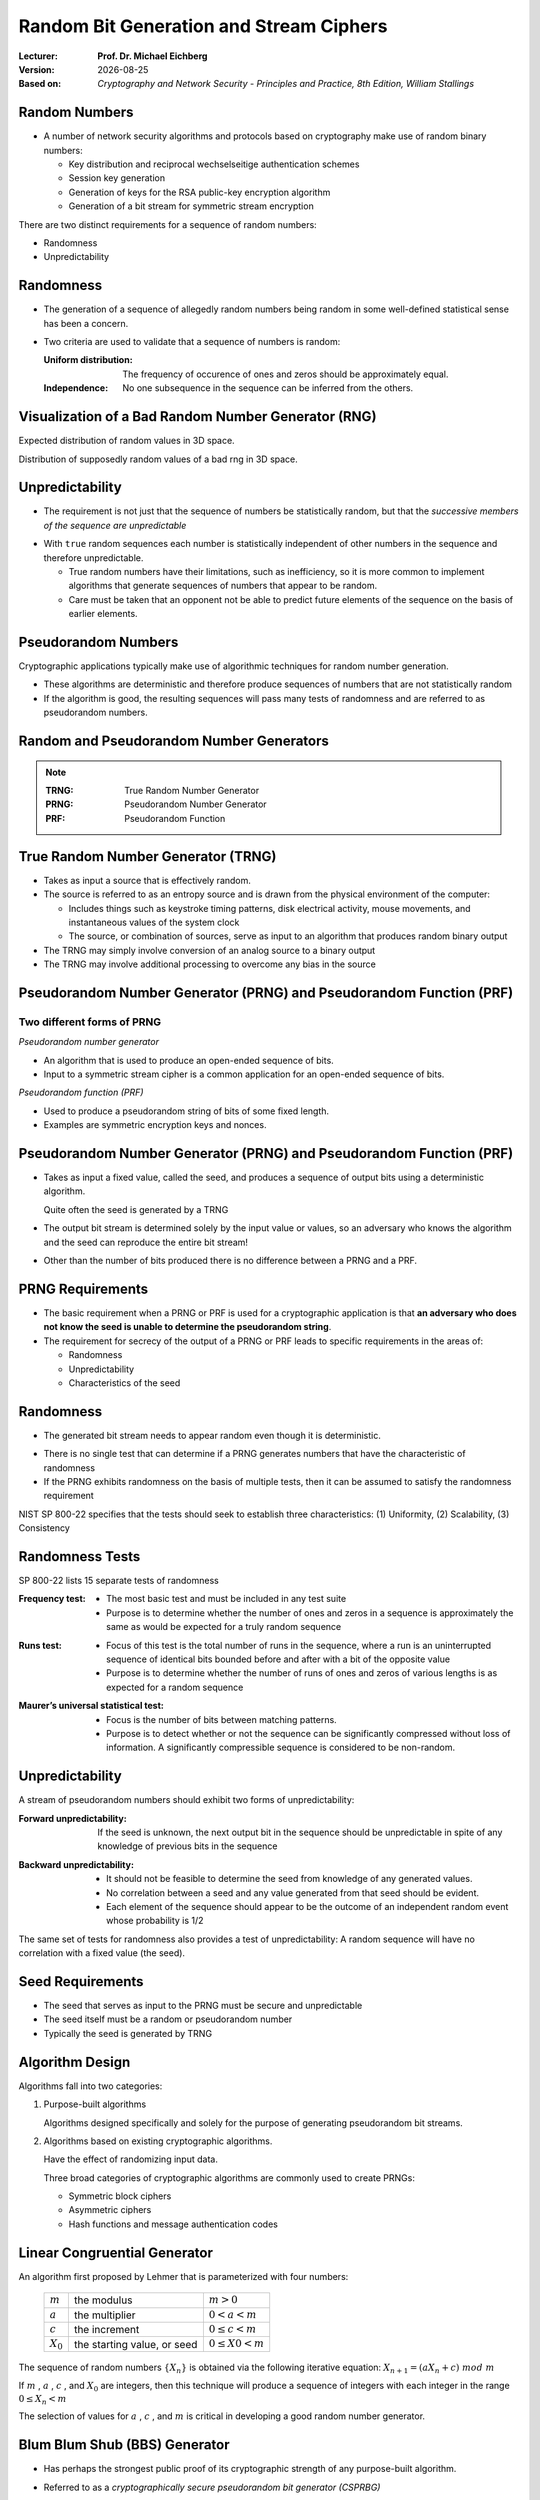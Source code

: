 .. meta:: 
    :author: Michael Eichberg
    :keywords: randomness, stream ciphers
    :description lang=en: Random Bit Generation and Stream Ciphers
    :description lang=de: Zufallszahlengenerierung und Stromchiffren
    :id: 2023_10-W3M20014-stream_ciphers
    :first-slide: last-viewed

.. |date| date::

.. role:: incremental
.. role:: ger
.. role:: red
.. role:: green 
.. role:: blue 
    
    

Random Bit Generation and Stream Ciphers
===============================================

:Lecturer: **Prof. Dr. Michael Eichberg**
:Version: |date|
:Based on: *Cryptography and Network Security - Principles and Practice, 8th Edition, William Stallings*


.. image:: logo.svg
    :alt: DHBW CAS Logo
    :scale: 4
    :class: logo



Random Numbers
-------------------------------

- A number of network security algorithms and protocols based on cryptography make use of random binary numbers:
  
  - Key distribution and reciprocal :ger:`wechselseitige`  authentication schemes
  - Session key generation
  - Generation of keys for the RSA public-key encryption algorithm
  - Generation of a bit stream for symmetric stream encryption

.. container:: incremental 

    There are two distinct requirements for a sequence of random numbers:

    - Randomness
    - Unpredictability
  

Randomness
----------

- The generation of a sequence of allegedly random numbers being random in some well-defined statistical sense has been a concern.

.. class:: incremental

- Two criteria are used to validate that a sequence of numbers is random:

  :Uniform distribution: The frequency of occurence of ones and zeros should be approximately equal.
  :Independence: No one subsequence in the sequence can be inferred from the others.


Visualization of a Bad Random Number Generator (RNG)
----------------------------------------------------

.. container:: two-columns

    .. container:: column

        Expected distribution of random values in 3D space.

        .. image::  7-distribution_3d_expected.svg
            :alt: Distribution of values in 3D space
            :align: center
            :width: 700px

    .. container:: column

        Distribution of supposedly random values of a bad rng in 3D space.

        .. image::  7-distribution_3d_bad_lcg.svg
            :alt: Bad distribution of values in 3D space
            :align: center
            :width: 700px


Unpredictability
----------------

- The requirement is not just that the sequence of numbers be statistically random, but that the *successive members of the sequence are unpredictable*

.. class:: incremental

- With ``true`` random sequences each number is statistically independent of other numbers in the sequence and therefore unpredictable.

  - True random numbers have their limitations, such as inefficiency, so it is more common to implement algorithms that generate sequences of numbers that appear to be random.
  - Care must be taken that an opponent not be able to predict future elements of the sequence on the basis of earlier elements.

Pseudorandom Numbers
---------------------

Cryptographic applications typically make use of algorithmic techniques for random number generation.

.. class:: incremental 

- These algorithms are deterministic and therefore produce sequences of numbers that are not statistically random
- If the algorithm is good, the resulting sequences will pass many tests of randomness and are referred to as pseudorandom numbers.



Random and Pseudorandom Number Generators
-------------------------------------------------

.. image:: 7-rng_and_png.svg 
    :alt: RNGs
    :align: center
    :width: 1200px

.. admonition:: Note
    :class: small

    :TRNG: True Random Number Generator
    :PRNG: Pseudorandom Number Generator
    :PRF: Pseudorandom Function
        

True Random Number Generator (TRNG)
------------------------------------

- Takes as input a source that is effectively random.
- The source is referred to as an entropy source and is drawn from the physical environment of the computer:

  - Includes things such as keystroke timing patterns, disk electrical activity, mouse movements, and instantaneous values of the system clock
  - The source, or combination of sources, serve as input to an algorithm that produces random binary output
  
- The TRNG may simply involve conversion of an analog source to a binary output
- The TRNG may involve additional processing to overcome any bias in the source


Pseudorandom Number Generator (PRNG) and Pseudorandom Function (PRF)
--------------------------------------------------------------------

Two different forms of PRNG
___________________________

.. container:: two-columns 

    .. container:: column

        *Pseudorandom number generator*

        - An algorithm that is used to produce an open-ended sequence of bits.
        - Input to a symmetric stream cipher is a common application for an open-ended sequence of bits.

    .. container:: column

        *Pseudorandom function (PRF)*

        - Used to produce a pseudorandom string of bits of some fixed length.
        - Examples are symmetric encryption keys and nonces.


Pseudorandom Number Generator (PRNG) and Pseudorandom Function (PRF)
--------------------------------------------------------------------

- Takes as input a fixed value, called the seed, and produces a sequence of output bits using a deterministic algorithm.
  
  Quite often the seed is generated by a TRNG

- The output bit stream is determined solely by the input value or values, so an adversary who knows the algorithm and the seed can reproduce the entire bit stream!

- Other than the number of bits produced there is no difference between a PRNG and a PRF.
  

PRNG Requirements
-------------------

- The basic requirement when a PRNG or PRF is used for a cryptographic application is that **an adversary who does not know the seed is unable to determine the pseudorandom string**.
- The requirement for secrecy of the output of a PRNG or PRF leads to specific requirements in the areas of:

  - Randomness
  - Unpredictability
  - Characteristics of the seed


Randomness
-----------

- The generated bit stream needs to appear random even though it is deterministic.

.. class:: incremental 

- There is no single test that can determine if a PRNG generates numbers that have the characteristic of randomness
- If the PRNG exhibits randomness on the basis of multiple tests, then it can be assumed to satisfy the randomness requirement


.. container:: incremental 

    NIST SP 800-22 specifies that the tests should seek to establish three characteristics: (1) Uniformity, (2) Scalability, (3) Consistency     


Randomness Tests
-----------------

.. container:: small

    SP 800-22 lists 15 separate tests of randomness 
    
.. container:: smaller

    :Frequency test:

        - The most basic test and must be included in any test suite
        - Purpose is to determine whether the number of ones and zeros in a sequence is approximately the same as would be expected for a truly random sequence

    .. class:: incremental 
    
    :Runs test:

         - Focus of this test is the total number of runs in the sequence, where a run is an uninterrupted sequence of identical bits bounded before and after with a bit of the opposite value
         - Purpose is to determine whether the number of runs of ones and zeros of various lengths is as expected for a random sequence

    .. class:: incremental 
    
    :Maurer’s universal statistical test:

        - Focus is the number of bits between matching patterns.
        - Purpose is to detect whether or not the sequence can be significantly compressed without loss of information.  A significantly compressible sequence is considered to be non-random.   

    
Unpredictability 
-----------------

A stream of pseudorandom numbers should exhibit two forms of unpredictability:

.. container:: smaller 
    
    .. class:: incremental 
    
    :Forward unpredictability:
    
        If the seed is unknown, the next output bit in the sequence should be unpredictable in spite of any knowledge of previous bits in the sequence
    
    .. class:: incremental 
    
    :Backward unpredictability:

        - It should not be feasible to determine the seed from knowledge of any generated values.
        - No correlation between a seed and any value generated from that seed should be evident.
        - Each element of the sequence should appear to be the outcome of an independent random event whose probability is 1/2

.. class:: incremental smaller

The same set of tests for randomness also provides a test of unpredictability: A random sequence will have no correlation with a fixed value (the seed).

Seed Requirements
-----------------

- The seed that serves as input to the PRNG must be secure and unpredictable
- The seed itself must be a random or pseudorandom number
- Typically the seed is generated by TRNG

.. image:: 7-generation_of_seed_input.svg
    :alt: Generation of seeds
    :align: center
    :width: 1400px


Algorithm Design
-----------------

Algorithms fall into two categories:

.. class:: incremental

1. Purpose-built algorithms

   Algorithms designed specifically and solely for the purpose of generating pseudorandom bit streams.

2. Algorithms based on existing cryptographic algorithms.
 
   Have the effect of randomizing input data.

   .. container:: incremental 
    
     Three broad categories of cryptographic algorithms are commonly used to create PRNGs:

     - Symmetric block ciphers
     - Asymmetric ciphers
     - Hash functions and message authentication codes


Linear Congruential Generator
-----------------------------

An algorithm first proposed by Lehmer that is parameterized with four numbers:

    .. csv-table::
        :class: no-borders

	    :math:`m`, the modulus, :math:`m > 0` 
	    :math:`a`, the multiplier, :math:`0 < a< m` 
	    :math:`c`, the increment , :math:`0≤ c < m` 
	    :math:`X_0`, "the starting value, or seed", :math:`0 ≤ X0 < m` 


The sequence of random numbers :math:`\lbrace{X_n}\rbrace` is obtained via the following iterative equation: :math:`X_{n+1} = (aX_n + c)\; mod\; m`

.. container:: incremental 
    
    If :math:`m` , :math:`a` , :math:`c` , and :math:`X_0`  are integers, then this technique will produce a sequence of integers with each integer in the range :math:`0 \leq X_n < m`

    The selection of values for :math:`a` , :math:`c` , and :math:`m`  is critical in developing a good random number generator.


Blum Blum Shub (BBS) Generator
------------------------------

.. class:: incremental 

- Has perhaps the strongest public proof of its cryptographic strength of any purpose-built algorithm.

- Referred to as a *cryptographically secure pseudorandom bit generator (CSPRBG)*
  
  A CSPRBG is defined as one that passes the next-bit-test if there is not a polynomial-time algorithm that, on input of the first k bits of an output sequence, can predict the (k + 1)st bit with probability significantly greater than 1/2

- The security of BBS is based on the difficulty of factoring n.


Blum Blum Shub Block Diagram
------------------------------

.. image::  7-blum_blum_shub.svg
    :alt: Blum Blum Shub Block Diagram
    :align: center
    :width: 1400px
 
:math:`n` is the product of two (very large) primes :math:`n = pq`.

The seed s should be an integer that is co-prime to :math:`n` (i.e. :math:`p` and :math:`q` are not factors of :math:`s`) and not 1 or 0.


Example - Blum Blum Shub (BBS) Generator
----------------------------------------

.. csv-table::
    :align: center 
    :class: no-borders
    :header: i, x_i, B_i

    0, 20749, 
    1, 143135,1
    2,177671,1
    3,97048,0
    4,89992,0
    5,174051,1
    6,80649,1
    7,45663,1
    8,69442,0
    9,186894,0
    10,177046,0


PRNG Using Block Cipher Modes of Operation
--------------------------------------------

Two approaches that use a block cipher to build a PNRG have gained widespread acceptance:

.. class:: incremental 

- CTR mode: Recommended in NIST SP 800-90, ANSI standard X.82, and RFC 4086
- OFB mode: Recommended in X9.82 and RFC 4086

.. Reasons are efficiency and simplicity


.. IMPROVE Discussion of using Block Cipher Modes for PRNGs


Generic Structure of a Typical Stream Cipher
---------------------------------------------

.. image:: 7-typical_stream_cipher.svg 
    :alt:  Typical Stream Cipher
    :align: center
    :width: 1200px

.. container:: smaller three-columns

    .. container:: column 
        
        plaintext :math:`p_i` 

        ciphertext :math:`c_i` 
        
        keystream :math:`z_i`

    .. container:: column 

        key K

        Initialization Value IV

    .. container:: column 
        
        state :math:`\sigma_i` 
        next-state function f
        keystream function g


Stream Cipher Design Considerations
-------------------------------------

.. container:: small 

    .. class:: incremental

    :**The encryption sequence should have a large period**:
        A pseudorandom number generator uses a function that produces a deterministic stream of bits that eventually repeats;  the longer the period of repeat the more difficult it will be to do cryptanalysis

    .. class:: incremental

    :**The keystream should approximate the properties of a true random number stream as close as possible**:
        There should be an approximately equal number of 1s and 0s

        If the keystream is treated as a stream of bytes, then all of the 256 possible byte values should appear approximately equally often

    .. class:: incremental

    :A key length of at least 128 bits is desirable:
        The output of the pseudorandom number generator is conditioned on the value of the input key
        
        The same considerations that apply to block ciphers are valid

    .. class:: incremental

    :With a properly designed pseudorandom number generator a stream cipher can be as secure as a block cipher of comparable key length:
        A potential advantage is that stream ciphers that do not use block ciphers as a building block are typically faster and use far less code than block ciphers.


Entropy Sources
---------------

- A true random number generator (TRNG) uses a nondeterministic source to produce randomness
- Most operate by measuring unpredictable natural processes such as pulse detectors of ionizing radiation events, gas discharge tubes, and leaky capacitors
- Intel has developed a commercially available chip that samples thermal noise by amplifying the voltage measured across undriven resistors.


Comparison of PRNGs and TRNGs 
-----------------------------

.. csv-table::
    :class: header-column no-borders
    :header: , Pseudorandom Number Generators, True Random Number Generators

    Efficiency, Very efficient, Generally inefficient
    Determinism, Deterministic, Nondeterministic
    Periodicity, Periodic, Aperiodic


Conditioning
-------------

.. container:: smaller

    .. class:: incremental

    - A TRNG may produce an output that is biased in some way (such as having more ones than zeros or vice versa)
    - *Biased*: NIST SP 800-90B defines a random process as biased with respect to an assumed discrete set of potential outcomes if some of those outcomes have a greater probability of occurring than do others.
    - *Entropy rate*: NIST 800-90B defines entropy rate as the rate at which a digitized noise source provides entropy

      - Is a measure of the randomness or unpredictability of a bit string.
      - Will be a value between 0 (no entropy) and 1 (full entropy)
    
    - *Conditioning algorithms/deskewing algorithms*:
      
      Methods of modifying a bit stream to further randomize the bits

      .. container:: small
    
        Typically conditioning is done by using a cryptographic algorithm to scramble the random bits so as to eliminate bias and increase entropy.
    
        The two most common approaches are the use of a hash function or a symmetric block cipher.
